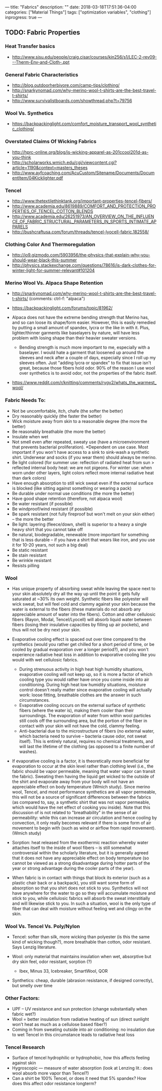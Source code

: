 ---
title: "Fabrics"
description: ""
date: 2018-03-18T17:51:36-04:00
categories: ["Material Things"]
tags: ["optimization variables", "clothing"]
inprogress: true
---

** TODO: Fabric Properties

*** Heat Transfer basics

- [[http://www.sjsu.edu/people/craig.cisar/courses/kin256/s1/LEC-2-rev09---Therm-Env-and-Cloth-.ppt]]

*** General Fabric Characteristics

- [[http://blog.outdoorherbivore.com/camp-tips/clothing/]]
- [[http://snarkynomad.com/why-merino-wool-t-shirts-are-the-best-travel-t-shirts/]]
- [[http://www.survivalistboards.com/showthread.php?t=79756]]

*** Wool Vs. Synthetics

- [[https://backpackinglight.com/comfort_moisture_transport_wool_synthetic_clothing/]]

*** Overstated Claims Of Wicking Fabrics

- [[http://hprc-online.org/blog/is-wicking-apparel-as-201ccool201d-as-you-think]]
- [[http://scholarworks.wmich.edu/cgi/viewcontent.cgi?article=1190&context=masters_theses]]
- [[http://www.ayfcoaching.com/AcuCustom/Sitename/Documents/DocumentItem/04Kicklighter.pdf]]

*** Tencel

- [[http://www.thetextilethinktank.org/important-properties-tencel-fibers/]]
- [[http://www.academia.edu/8619889/COMFORT_AND_PROTECTION_PROPERTIES_OF_TENCEL_COTTON_BLENDS]]
- [[http://www.academia.edu/26251973/AN_OVERVIEW_ON_THE_INFLUENCE_OF_FABRIC_STRUCTURAL_PARAMETERS_IN_SPORTS_INTIMATE_APPARELS]]
- [[http://bushcraftusa.com/forum/threads/tencel-lyocell-fabric.182558/]]

*** Clothing Color And Thermoregulation

- [[http://io9.gizmodo.com/5903956/the-physics-that-explain-why-you-should-wear-black-this-summer]]
- [[http://physics.stackexchange.com/questions/78616/is-dark-clothes-for-winter-light-for-summer-relevant#101204]]

*** Merino Wool Vs. Alpaca Shape Retention

- [[http://snarkynomad.com/why-merino-wool-t-shirts-are-the-best-travel-t-shirts/]] (comments: ctrl-f: "alpaca")
- [[https://backpackinglight.com/forums/topic/81962/]]
- Alpaca does not have the extreme bending strength that Merino has, and so can loose its shape/form easier. However, this is easily remedied by putting a small amount of spandex, lycra or the like in with it. Plus, lighter/thinner garments like baselayers by nature, will have less problem with losing shape than their heavier sweater versions.

  - Bending strength is much more important to me, especially with a baselayer. I would hate a garment that loosened up around the sleeves and neck after a couple of days, especially since I roll up my sleeves often. Just "adding lycra or spandex" to fix that issue isn't great, because those fibers hold odor. 90% of the reason I use wool over synthetics is to avoid odor, not the properties of the fabric itself.

- [[https://www.reddit.com/r/knitting/comments/rygy2/whats_the_warmest_wool/]]

*** Fabric Needs To:

- Not be uncomfortable, itch, chafe (the softer the better)
- Dry reasonably quickly (the faster the better)
- Wick moisture away from skin to a reasonable degree (the more the better)
- Be reasonably breathable (the more the better)
- Insulate when wet
- Not smell even after repeated, sweaty use (have a microenvironment that prevents bacterial proliferation). *Dependent on use case. Most important if you won't have access to a sink to sink-wash a synthetic shirt. Underwear and socks (if you wear them) should always be merino.
- Be light colored (for summer use: reflection of radiated heat from sun > reflected internal body heat: we are not pigeons. For winter use: when worn under other layers, light colors reflect more internal radiative heat than dark colors)
- Have enough absorption to still wick sweat even if the external surface is blocked (like sitting against something or wearing a pack)
- Be durable under normal use conditions (the more the better)
- Have good shape retention (therefore, not alpaca wool)
- Be water resistant (if possible)
- Be windproof/wind resistant (if possible)
- Be spark resistant (not fully fireproof but won't melt on your skin either) -- the more the better
- Be light: layering (fleece/down, shell) is superior to a heavy a single heavy shirt that you cannot take off
- Be natural, biodegradable, renewable (more important for something that is less durable -- if you have a shirt that wears like iron, and you use it for 10-20 years, not such a big deal)
- Be static resistant
- Be stain resistant
- Be wrinkle resistant
- Resists pilling

*** Wool

- Has unique property of absorbing sweat while leaving the space next to your skin absolutely dry all the way up until the point it gets fully saturated at ~30% its own weight. Synthetic fibers like polyester will wick sweat, but will feel cold and clammy against your skin because the water is external to the fibers (these materials do not absorb any appreciable amount of water into the fibers). Cotton and other cellulosic fibers (Rayon, Modal, Tencel/Lyocell) will absorb liquid water between fibers (losing their insulative capacities by filling up air pockets), and thus will not be dry next your skin.
- Evaporative cooling effect is spaced out over time compared to the synthetics (would you rather get chilled for a short period of time, or be cooled by gradual evaporation over a longer period?), and you won't experience radiative heat loss in addition to evaporative cooling like you would with wet cellulosic fabrics.

  - During strenuous activity in high heat high humidity situations, evaporative cooling will not keep up, so it is more a factor of which cooling type you would rather have once you come inside into air conditioning. During high heat low humidity situations, moisture control doesn't really matter since evaporative cooling will actually work: loose fitting, breathable clothes are the answer in such circumstances.
  - Evaporative cooling occurs on the external surface of synthetic fibers (where the water is), making them cooler than their surroundings. The evaporation of water from within wool particles still cools off the surrounding area, but the portion of the fiber in contact with your skin will not have the cold, clammy feeling.
  - Anti-bacterial due to the microstructure of fibers (no external water, which bacteria need to survive -- bacteria cause odor, not sweat itself). This is entirely natural, requires no chemical treatments, and will last the lifetime of the clothing (as opposed to a finite number of washes).

- If evaporative cooling is a factor, it is theoretically more beneficial for evaporation to occur at the skin level rather than clothing level (i.e., the fabric should be vapor permeable, meaning that water vapor can transit the fabric). Sweating then having the liquid get wicked to the outside of the shirt and evaporate away from your body will not have an appreciable effect on body temperature (Wmich study). Since merino wool, Tencel, and most performance synthetics are all vapor permeable, this will not be a source of significant differences between the fabrics (as compared to, say, a synthetic shirt that was not vapor permeable, which would have the net effect of cooking you inside). Note that this discussion of is not related to "breathability" in the sense of air permeability: while this can increase air circulation and hence cooling by convection, it only really becomes relevant if there is some form of air movement to begin with (such as wind or airflow from rapid movement). (Wmich study)
- Sorption: heat released from the exothermic reaction whereby water attaches itself to the inside of wool fibers -- is still somewhat controversial within the scholarly literature, but it is generally agreed that it does not have any appreciable effect on body temperature (so cannot be viewed as a strong disadvantage during hotter parts of the year or strong advantage during the cooler parts of the year).
- When fabric is in contact with things that block its exterior (such as a plastic chair back or a backpack), you still want some form of absorption so that you shirt does not stick to you. Synthetics will not have anywhere for the water to go so they will accumulate moisture and stick to you, while cellulosic fabrics will absorb the sweat interstitially and will likewise stick to you. In such a situation, wool is the only type of fiber that can deal with moisture without feeling wet and clingy on the skin.

*** Wool Vs. Tencel Vs. Poly/Nylon

- Tencel: softer than silk, more wicking than polyester (is this the same kind of wicking though?), more breathable than cotton, odor resistant. Says Lenzig literature.
- Wool: only material that maintains insulation when wet, absorptive but dry skin feel, odor resistant, sorption (?)

  - Ibex, Minus 33, Icebreaker, SmartWool, QOR

- Synthetics: cheap, durable (abrasion resistance, if designed correctly), but smelly over time

*** Other Factors:

- UPF -- UV resistance and sun protection (change substantially when fabric wet?)
- Wool = better insulation from radiative heating of sun (direct sunlight won't heat as much as a cellulose based fiber?)
- Coming in from sweating outside into air conditioning: no insulation due to wet Tencel in this circumstance leads to radiative heat loss

*** Tencel Research

- Surface of tencel hydrophilic or hydrophobic, how this affects feeling against skin
- Hygroscopic --- measure of water absorption (look at Lenzing lit.: does wool absorb more vapor than Tencel?)
- Can a shirt be 100% Tencel, or does it need that 5% spandex? How does this affect odor resistance longterm?
